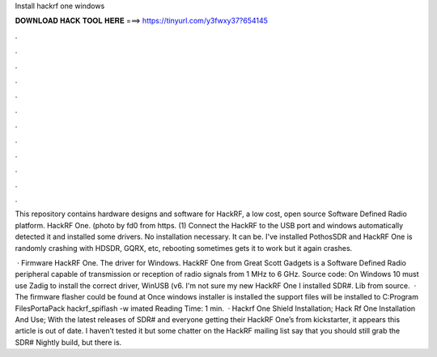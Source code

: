 Install hackrf one windows



𝐃𝐎𝐖𝐍𝐋𝐎𝐀𝐃 𝐇𝐀𝐂𝐊 𝐓𝐎𝐎𝐋 𝐇𝐄𝐑𝐄 ===> https://tinyurl.com/y3fwxy37?654145



.



.



.



.



.



.



.



.



.



.



.



.

This repository contains hardware designs and software for HackRF, a low cost, open source Software Defined Radio platform. HackRF One. (photo by fd0 from https. (1) Connect the HackRF to the USB port and windows automatically detected it and installed some drivers. No installation necessary. It can be. I've installed PothosSDR and HackRF One is randomly crashing with HDSDR, GQRX, etc, rebooting sometimes gets it to work but it again crashes.

 · Firmware HackRF One. The driver for Windows. HackRF One from Great Scott Gadgets is a Software Defined Radio peripheral capable of transmission or reception of radio signals from 1 MHz to 6 GHz. Source code: On Windows 10 must use Zadig to install the correct driver, WinUSB (v6. I'm not sure my new HackRF One I installed SDR#. Lib from source.  ·  The firmware flasher could be found at  Once windows installer is installed the support files will be installed to C:\Program Files\PortaPack hackrf_spiflash -w imated Reading Time: 1 min.  · Hackrf One Shield Installation; Hack Rf One Installation And Use; With the latest releases of SDR# and everyone getting their HackRF One’s from kickstarter, it appears this article is out of date. I haven’t tested it but some chatter on the HackRF mailing list say that you should still grab the SDR# Nightly build, but there is.
